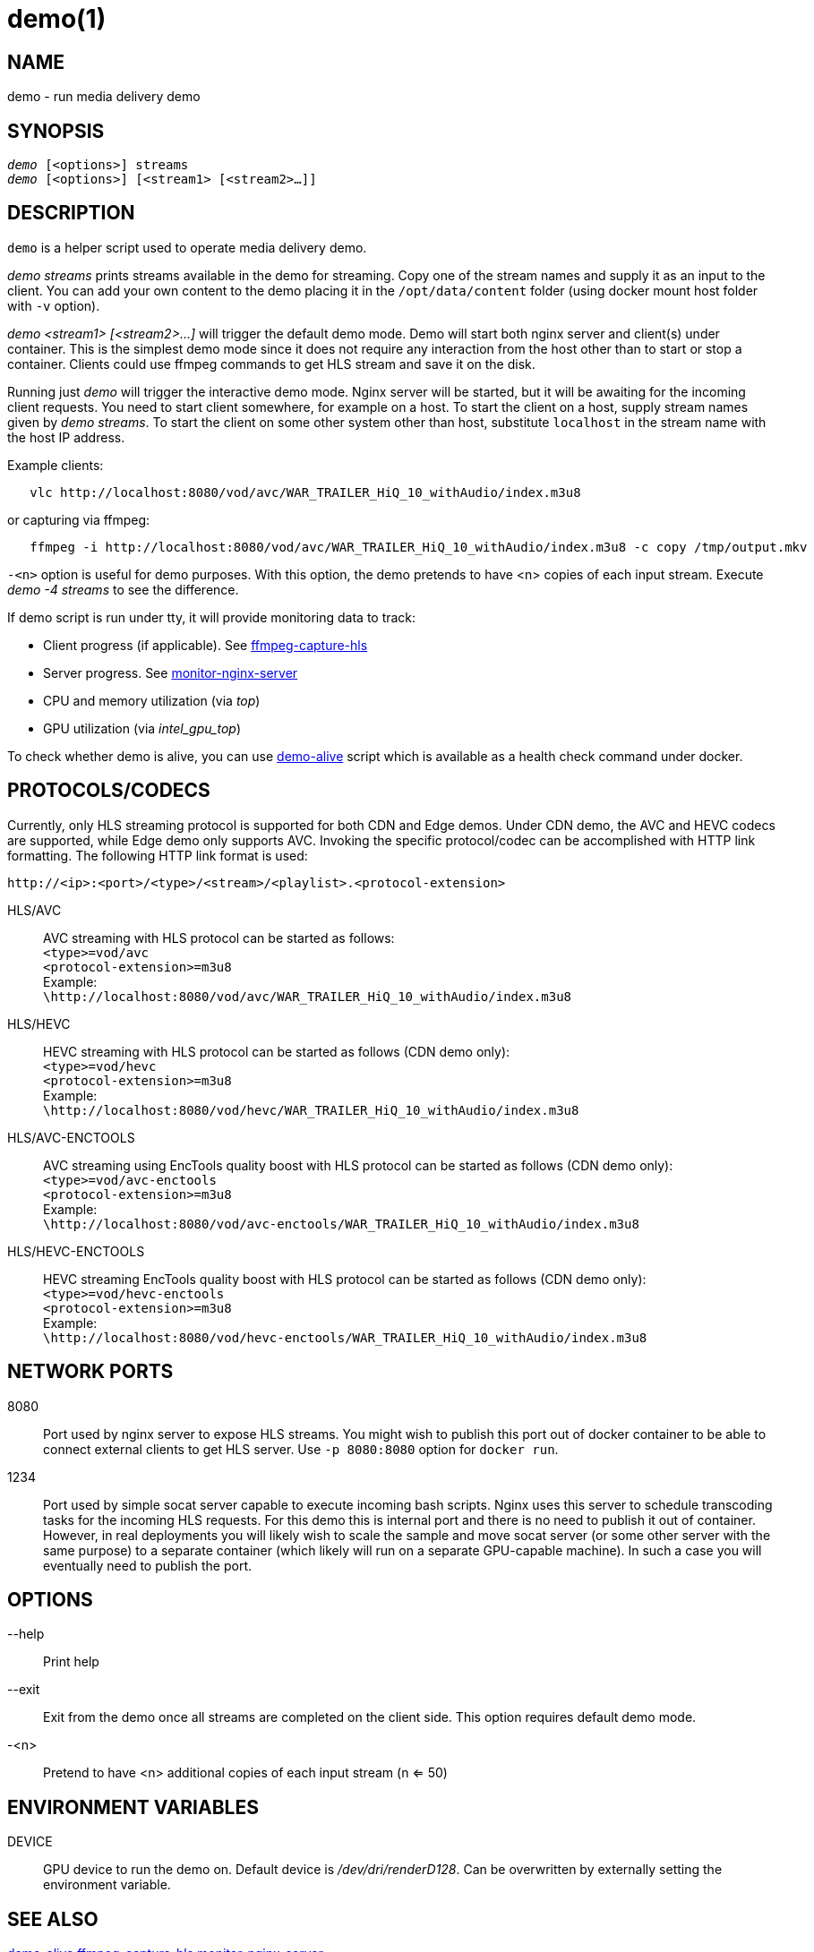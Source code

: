 demo(1)
=======

NAME
----
demo - run media delivery demo

SYNOPSIS
--------
[verse]
'demo' [<options>] streams
'demo' [<options>] [<stream1> [<stream2>...]]

DESCRIPTION
-----------
`demo` is a helper script used to operate media delivery demo.

'demo streams' prints streams available in the demo for streaming. Copy 
one of the stream names and supply it as an input to the client. You can add
your own content to the demo placing it in the `/opt/data/content` folder
(using docker mount host folder with `-v` option).

'demo <stream1> [<stream2>...]' will trigger the default demo mode. Demo
will start both nginx server and client(s) under container. This is the
simplest demo mode since it does not require any interaction from the host
other than to start or stop a container. Clients could use ffmpeg commands to
get HLS stream and save it on the disk.

Running just 'demo' will trigger the interactive demo mode. Nginx server will be
started, but it will be awaiting for the incoming client requests. You need
to start client somewhere, for example on a host. To start the client on a host,
supply stream names given by 'demo streams'. To start the client on some other
system other than host, substitute `localhost` in the stream name with the host
IP address.

Example clients:
------------
   vlc http://localhost:8080/vod/avc/WAR_TRAILER_HiQ_10_withAudio/index.m3u8
------------
or capturing via ffmpeg:
------------
   ffmpeg -i http://localhost:8080/vod/avc/WAR_TRAILER_HiQ_10_withAudio/index.m3u8 -c copy /tmp/output.mkv
------------

`-<n>` option is useful for demo purposes. With this option, the demo pretends to
have <n> copies of each input stream. Execute 'demo -4 streams' to see the difference.

If demo script is run under tty, it will provide monitoring data to track:

* Client progress (if applicable). See link:ffmpeg-capture-hls.asciidoc[ffmpeg-capture-hls]
* Server progress. See link:monitor-nginx-server.asciidoc[monitor-nginx-server]
* CPU and memory utilization (via 'top')
* GPU utilization  (via 'intel_gpu_top')

To check whether demo is alive, you can use link:demo-alive.asciidoc[demo-alive]
script which is available as a health check command under docker.

PROTOCOLS/CODECS
----------------
Currently, only HLS streaming protocol is supported for both CDN and Edge demos.
Under CDN demo, the AVC and HEVC codecs are supported, while Edge demo only supports AVC.
Invoking the specific protocol/codec can be accomplished with HTTP link formatting.
The following HTTP link format is used:

------------
http://<ip>:<port>/<type>/<stream>/<playlist>.<protocol-extension>
------------

HLS/AVC::
        AVC streaming with HLS protocol can be started as follows: +
        `<type>=vod/avc` +
        `<protocol-extension>=m3u8` +
        Example: +
        `\http://localhost:8080/vod/avc/WAR_TRAILER_HiQ_10_withAudio/index.m3u8`

HLS/HEVC::
        HEVC streaming with HLS protocol can be started as follows (CDN demo only): +
        `<type>=vod/hevc` +
        `<protocol-extension>=m3u8` +
        Example: +
        `\http://localhost:8080/vod/hevc/WAR_TRAILER_HiQ_10_withAudio/index.m3u8`

HLS/AVC-ENCTOOLS::
        AVC streaming using EncTools quality boost with HLS protocol can be started as follows (CDN demo only): +
        `<type>=vod/avc-enctools` +
        `<protocol-extension>=m3u8` +
        Example: +
        `\http://localhost:8080/vod/avc-enctools/WAR_TRAILER_HiQ_10_withAudio/index.m3u8`

HLS/HEVC-ENCTOOLS::
        HEVC streaming EncTools quality boost with HLS protocol can be started as follows (CDN demo only): +
        `<type>=vod/hevc-enctools` +
        `<protocol-extension>=m3u8` +
        Example: +
        `\http://localhost:8080/vod/hevc-enctools/WAR_TRAILER_HiQ_10_withAudio/index.m3u8`

NETWORK PORTS
-------------
8080::
	Port used by nginx server to expose HLS streams. You might wish to
	publish this port out of docker container to be able to connect
	external clients to get HLS server. Use `-p 8080:8080` option for
	`docker run`.

1234::
	Port used by simple socat server capable to execute incoming bash
	scripts. Nginx uses this server to schedule transcoding tasks for
	the incoming HLS requests. For this demo this is internal port and
	there is no need to publish it out of container. However, in real
	deployments you will likely wish to scale the sample and move
	socat server (or some other server with the same purpose) to a
	separate container (which likely will run on a separate GPU-capable
	machine). In such a case you will eventually need to publish the
	port.

OPTIONS
-------
--help::
	Print help

--exit::
	Exit from the demo once all streams are completed on the client side.
	This option requires default demo mode.

-<n>::
	Pretend to have <n> additional copies of each input stream (n <= 50)

ENVIRONMENT VARIABLES
---------------------

DEVICE::
	GPU device to run the demo on. Default device is '/dev/dri/renderD128'.
	Can be overwritten by externally setting the environment variable.

SEE ALSO
--------
link:demo-alive.asciidoc[demo-alive]
link:ffmpeg-capture-hls.asciidoc[ffmpeg-capture-hls]
link:monitor-nginx-server.asciidoc[monitor-nginx-server]
